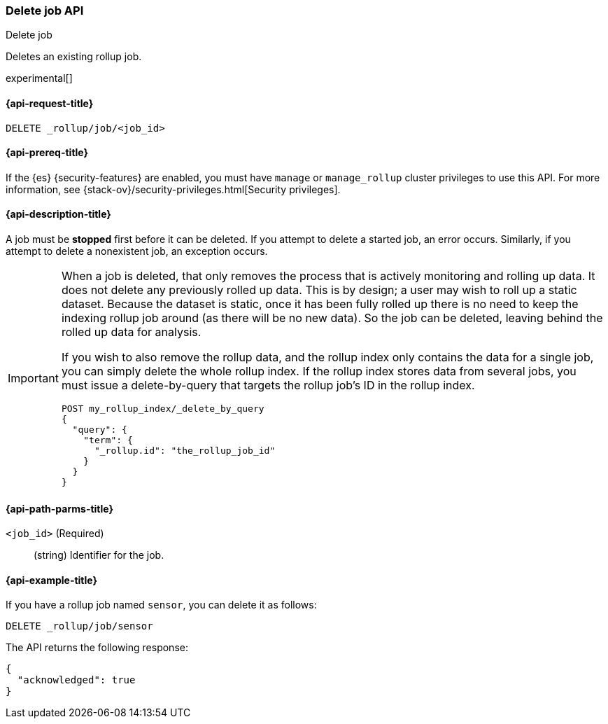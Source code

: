 [role="xpack"]
[testenv="basic"]
[[rollup-delete-job]]
=== Delete job API
++++
<titleabbrev>Delete job</titleabbrev>
++++

Deletes an existing rollup job. 

experimental[]

[float]
[[rollup-delete-job-request]]
==== {api-request-title}

`DELETE _rollup/job/<job_id>`

[float]
[[rollup-delete-job-prereqs]]
==== {api-prereq-title}

If the {es} {security-features} are enabled, you must have `manage` or
`manage_rollup` cluster privileges to use this API. For more information, see
{stack-ov}/security-privileges.html[Security privileges].

[float]
[[rollup-delete-job-desc]]
==== {api-description-title}

A job must be *stopped* first before it can be deleted. If you attempt to delete
a started job, an error occurs. Similarly, if you attempt to delete a
nonexistent job, an exception occurs.

[IMPORTANT]
===============================
When a job is deleted, that only removes the process that is actively monitoring
and rolling up data. It does not delete any previously rolled up data. This is
by design; a user may wish to roll up a static dataset. Because the dataset is
static, once it has been fully rolled up there is no need to keep the indexing
rollup job around (as there will be no new data). So the job can be deleted,
leaving behind the rolled up data for analysis.

If you wish to also remove the rollup data, and the rollup index only contains
the data for a single job, you can simply delete the whole rollup index. If the
rollup index stores data from several jobs, you must issue a delete-by-query
that targets the rollup job's ID in the rollup index.

[source,js]
--------------------------------------------------
POST my_rollup_index/_delete_by_query
{
  "query": {
    "term": {
      "_rollup.id": "the_rollup_job_id"
    }
  }
}
--------------------------------------------------
// NOTCONSOLE
===============================

[float]
[[rollup-delete-job-path-params]]
==== {api-path-parms-title}

`<job_id>` (Required)::
  (string) Identifier for the job.

[float]
[[rollup-delete-job-example]]
==== {api-example-title}

If you have a rollup job named `sensor`, you can delete it as follows:

[source,js]
--------------------------------------------------
DELETE _rollup/job/sensor
--------------------------------------------------
// CONSOLE
// TEST[setup:sensor_rollup_job]

The API returns the following response:

[source,js]
----
{
  "acknowledged": true
}
----
// TESTRESPONSE
